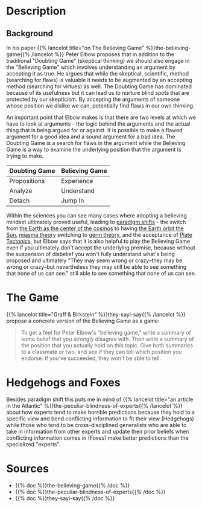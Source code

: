 #+BEGIN_COMMENT
.. title: Peter Elbow's Believing Game
.. slug: peter-elbows-believing-game
.. date: 2020-09-06 16:12:22 UTC-07:00
.. tags: slipnote,writing
.. category: Writing
.. link: 
.. description: The Believing and Doubting Games of Peter Elbow.
.. type: text
.. status: 
.. updated: 

#+END_COMMENT
#+OPTIONS: ^:{}
#+TOC: headlines 2
* Description
** Background
In his paper {{% lancelot title="on The Believing Game" %}}the-believing-game{{% /lancelot %}} Peter Elbow proposes that in addition to the traditional "Doubting Game" (skeptical thinking) we should also engage in the "Believing Game" which involves understanding an argument by accepting it as true. He argues that while the skeptical, scientific, method (searching for flaws) is valuable it needs to be augmented by an accepting method (searching for virtues) as well. The Doubting Game has dominated because of its usefulness but it can lead us to nurture blind spots that are protected by our skepticism. By accepting the arguments of someone whose position we dislike we can, potentially find flaws in our own thinking.

An important point that Elbow makes is that there are two levels at which we have to look at arguments - the logic behind the arguments and the actual thing that is being argued for or against. It is possible to make a flawed argument for a good idea and a sound argument for a bad idea. The Doubting Game is a search for flaws in the argument while the Believing Game is a way to examine the underlying position that the argument is trying to make.

| Doubting Game | Believing Game |
|---------------+----------------|
| Propositions  | Experience     |
| Analyze       | Understand     |
| Detach        | Jump In        |

Within the sciences you can see many cases where adopting a believing mindset ultimately proved useful, leading to [[https://www.wikiwand.com/en/Paradigm_shift][paradigm shifts]] - the switch from [[https://www.wikiwand.com/en/Geocentric_model][the Earth as the center of the cosmos]] to having [[https://www.wikiwand.com/en/Copernican_heliocentrism][the Earth orbit the Sun]], [[https://www.wikiwand.com/en/Miasma_theory][miasma theory]] switching to [[https://www.wikiwand.com/en/Germ_theory_of_disease][germ theory]], and the acceptance of [[https://www.wikiwand.com/en/Plate_tectonics][Plate Tectonics]], but Elbow says that it is also helpful to play the Believing Game even if you ultimately don't accept the underlying premise, because without the suspension of disbelief you won't fully understand what's being proposed and ultimately "They may seem wrong or crazy--they may be wrong or crazy--but nevertheless they may still be able to see something that none of us can see."
still able to see something that none of us can see.
* The Game
  {{% lancelot title="Graff & Birkstein" %}}they-sayi-say{{% /lancelot %}} propose a concrete version of the Believing Game as a game:

#+begin_quote
To get a feel for Peter Elbow's "believing game," write a summary of some belief that you strongly disagree with. Then write a summary of the position that you actually hold on this topic. Give both summaries to a classmate or two, and see if they can tell which position you endorse. If you've succeeded, they won't be able to tell.
#+end_quote
* Hedgehogs and Foxes
  Besides paradigm shift this puts me in mind of {{% lancelot title="an article in the Atlantic" %}}the-peculiar-blindness-of-experts{{% /lancelot %}} about how experts tend to make horrible predictions because they hold to a specific view and bend conflicting information to fit their view (Hedgehogs) while those who tend to be cross-disciplined generalists who are able to take in information from other experts and update their prior beliefs when conflicting information comes in (Foxes) make better predictions than the specialized "experts".

* Sources
  - {{% doc %}}the-believing-game{{% /doc %}}
  - {{% doc %}}the-peculiar-blindness-of-experts{{% /doc %}}
  - {{% doc %}}they-sayi-say{{% /doc %}}
